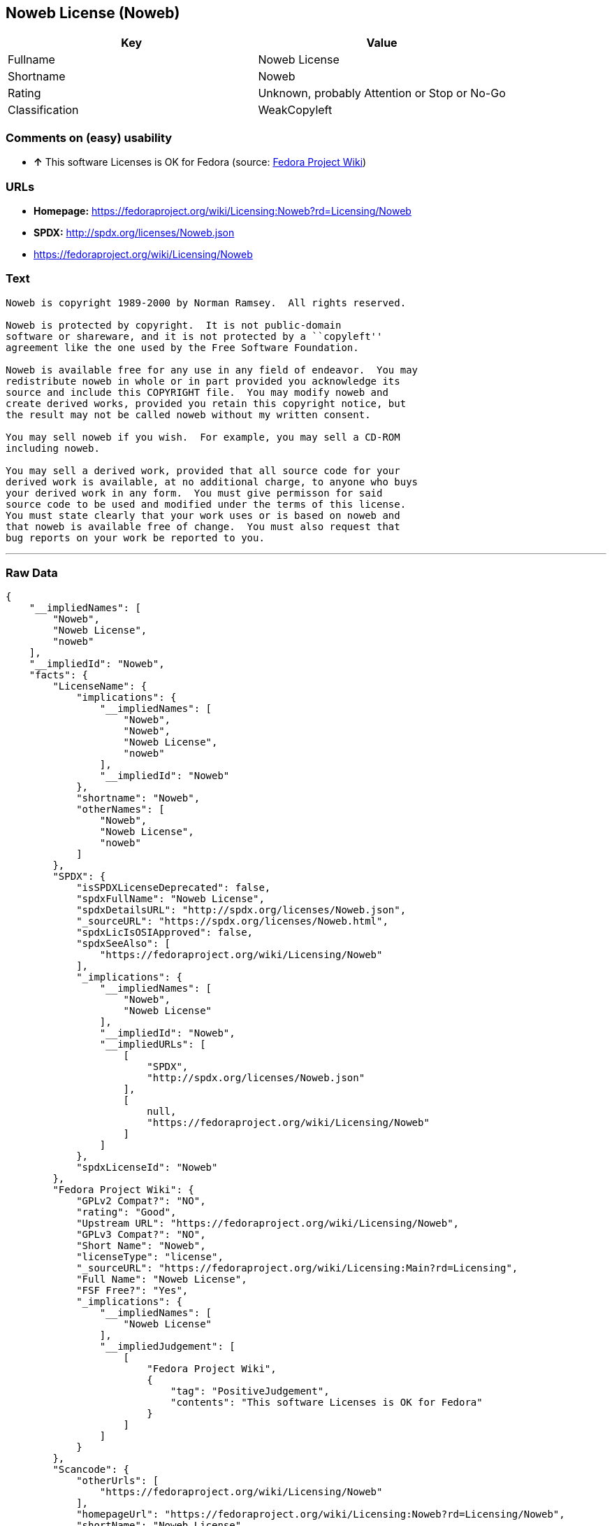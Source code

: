 == Noweb License (Noweb)

[cols=",",options="header",]
|====================================================
|Key |Value
|Fullname |Noweb License
|Shortname |Noweb
|Rating |Unknown, probably Attention or Stop or No-Go
|Classification |WeakCopyleft
|====================================================

=== Comments on (easy) usability

* *↑* This software Licenses is OK for Fedora (source:
https://fedoraproject.org/wiki/Licensing:Main?rd=Licensing[Fedora
Project Wiki])

=== URLs

* *Homepage:*
https://fedoraproject.org/wiki/Licensing:Noweb?rd=Licensing/Noweb
* *SPDX:* http://spdx.org/licenses/Noweb.json
* https://fedoraproject.org/wiki/Licensing/Noweb

=== Text

....
Noweb is copyright 1989-2000 by Norman Ramsey.  All rights reserved.

Noweb is protected by copyright.  It is not public-domain
software or shareware, and it is not protected by a ``copyleft''
agreement like the one used by the Free Software Foundation.

Noweb is available free for any use in any field of endeavor.  You may
redistribute noweb in whole or in part provided you acknowledge its
source and include this COPYRIGHT file.  You may modify noweb and
create derived works, provided you retain this copyright notice, but
the result may not be called noweb without my written consent.  

You may sell noweb if you wish.  For example, you may sell a CD-ROM
including noweb.  

You may sell a derived work, provided that all source code for your
derived work is available, at no additional charge, to anyone who buys
your derived work in any form.  You must give permisson for said
source code to be used and modified under the terms of this license.
You must state clearly that your work uses or is based on noweb and
that noweb is available free of change.  You must also request that
bug reports on your work be reported to you.
....

'''''

=== Raw Data

....
{
    "__impliedNames": [
        "Noweb",
        "Noweb License",
        "noweb"
    ],
    "__impliedId": "Noweb",
    "facts": {
        "LicenseName": {
            "implications": {
                "__impliedNames": [
                    "Noweb",
                    "Noweb",
                    "Noweb License",
                    "noweb"
                ],
                "__impliedId": "Noweb"
            },
            "shortname": "Noweb",
            "otherNames": [
                "Noweb",
                "Noweb License",
                "noweb"
            ]
        },
        "SPDX": {
            "isSPDXLicenseDeprecated": false,
            "spdxFullName": "Noweb License",
            "spdxDetailsURL": "http://spdx.org/licenses/Noweb.json",
            "_sourceURL": "https://spdx.org/licenses/Noweb.html",
            "spdxLicIsOSIApproved": false,
            "spdxSeeAlso": [
                "https://fedoraproject.org/wiki/Licensing/Noweb"
            ],
            "_implications": {
                "__impliedNames": [
                    "Noweb",
                    "Noweb License"
                ],
                "__impliedId": "Noweb",
                "__impliedURLs": [
                    [
                        "SPDX",
                        "http://spdx.org/licenses/Noweb.json"
                    ],
                    [
                        null,
                        "https://fedoraproject.org/wiki/Licensing/Noweb"
                    ]
                ]
            },
            "spdxLicenseId": "Noweb"
        },
        "Fedora Project Wiki": {
            "GPLv2 Compat?": "NO",
            "rating": "Good",
            "Upstream URL": "https://fedoraproject.org/wiki/Licensing/Noweb",
            "GPLv3 Compat?": "NO",
            "Short Name": "Noweb",
            "licenseType": "license",
            "_sourceURL": "https://fedoraproject.org/wiki/Licensing:Main?rd=Licensing",
            "Full Name": "Noweb License",
            "FSF Free?": "Yes",
            "_implications": {
                "__impliedNames": [
                    "Noweb License"
                ],
                "__impliedJudgement": [
                    [
                        "Fedora Project Wiki",
                        {
                            "tag": "PositiveJudgement",
                            "contents": "This software Licenses is OK for Fedora"
                        }
                    ]
                ]
            }
        },
        "Scancode": {
            "otherUrls": [
                "https://fedoraproject.org/wiki/Licensing/Noweb"
            ],
            "homepageUrl": "https://fedoraproject.org/wiki/Licensing:Noweb?rd=Licensing/Noweb",
            "shortName": "Noweb License",
            "textUrls": null,
            "text": "Noweb is copyright 1989-2000 by Norman Ramsey.  All rights reserved.\n\nNoweb is protected by copyright.  It is not public-domain\nsoftware or shareware, and it is not protected by a ``copyleft''\nagreement like the one used by the Free Software Foundation.\n\nNoweb is available free for any use in any field of endeavor.  You may\nredistribute noweb in whole or in part provided you acknowledge its\nsource and include this COPYRIGHT file.  You may modify noweb and\ncreate derived works, provided you retain this copyright notice, but\nthe result may not be called noweb without my written consent.  \n\nYou may sell noweb if you wish.  For example, you may sell a CD-ROM\nincluding noweb.  \n\nYou may sell a derived work, provided that all source code for your\nderived work is available, at no additional charge, to anyone who buys\nyour derived work in any form.  You must give permisson for said\nsource code to be used and modified under the terms of this license.\nYou must state clearly that your work uses or is based on noweb and\nthat noweb is available free of change.  You must also request that\nbug reports on your work be reported to you.",
            "category": "Copyleft Limited",
            "osiUrl": null,
            "owner": "Norman Ramsey",
            "_sourceURL": "https://github.com/nexB/scancode-toolkit/blob/develop/src/licensedcode/data/licenses/noweb.yml",
            "key": "noweb",
            "name": "Noweb License",
            "spdxId": "Noweb",
            "_implications": {
                "__impliedNames": [
                    "noweb",
                    "Noweb License",
                    "Noweb"
                ],
                "__impliedId": "Noweb",
                "__impliedCopyleft": [
                    [
                        "Scancode",
                        "WeakCopyleft"
                    ]
                ],
                "__calculatedCopyleft": "WeakCopyleft",
                "__impliedText": "Noweb is copyright 1989-2000 by Norman Ramsey.  All rights reserved.\n\nNoweb is protected by copyright.  It is not public-domain\nsoftware or shareware, and it is not protected by a ``copyleft''\nagreement like the one used by the Free Software Foundation.\n\nNoweb is available free for any use in any field of endeavor.  You may\nredistribute noweb in whole or in part provided you acknowledge its\nsource and include this COPYRIGHT file.  You may modify noweb and\ncreate derived works, provided you retain this copyright notice, but\nthe result may not be called noweb without my written consent.  \n\nYou may sell noweb if you wish.  For example, you may sell a CD-ROM\nincluding noweb.  \n\nYou may sell a derived work, provided that all source code for your\nderived work is available, at no additional charge, to anyone who buys\nyour derived work in any form.  You must give permisson for said\nsource code to be used and modified under the terms of this license.\nYou must state clearly that your work uses or is based on noweb and\nthat noweb is available free of change.  You must also request that\nbug reports on your work be reported to you.",
                "__impliedURLs": [
                    [
                        "Homepage",
                        "https://fedoraproject.org/wiki/Licensing:Noweb?rd=Licensing/Noweb"
                    ],
                    [
                        null,
                        "https://fedoraproject.org/wiki/Licensing/Noweb"
                    ]
                ]
            }
        }
    },
    "__impliedJudgement": [
        [
            "Fedora Project Wiki",
            {
                "tag": "PositiveJudgement",
                "contents": "This software Licenses is OK for Fedora"
            }
        ]
    ],
    "__impliedCopyleft": [
        [
            "Scancode",
            "WeakCopyleft"
        ]
    ],
    "__calculatedCopyleft": "WeakCopyleft",
    "__impliedText": "Noweb is copyright 1989-2000 by Norman Ramsey.  All rights reserved.\n\nNoweb is protected by copyright.  It is not public-domain\nsoftware or shareware, and it is not protected by a ``copyleft''\nagreement like the one used by the Free Software Foundation.\n\nNoweb is available free for any use in any field of endeavor.  You may\nredistribute noweb in whole or in part provided you acknowledge its\nsource and include this COPYRIGHT file.  You may modify noweb and\ncreate derived works, provided you retain this copyright notice, but\nthe result may not be called noweb without my written consent.  \n\nYou may sell noweb if you wish.  For example, you may sell a CD-ROM\nincluding noweb.  \n\nYou may sell a derived work, provided that all source code for your\nderived work is available, at no additional charge, to anyone who buys\nyour derived work in any form.  You must give permisson for said\nsource code to be used and modified under the terms of this license.\nYou must state clearly that your work uses or is based on noweb and\nthat noweb is available free of change.  You must also request that\nbug reports on your work be reported to you.",
    "__impliedURLs": [
        [
            "SPDX",
            "http://spdx.org/licenses/Noweb.json"
        ],
        [
            null,
            "https://fedoraproject.org/wiki/Licensing/Noweb"
        ],
        [
            "Homepage",
            "https://fedoraproject.org/wiki/Licensing:Noweb?rd=Licensing/Noweb"
        ]
    ]
}
....